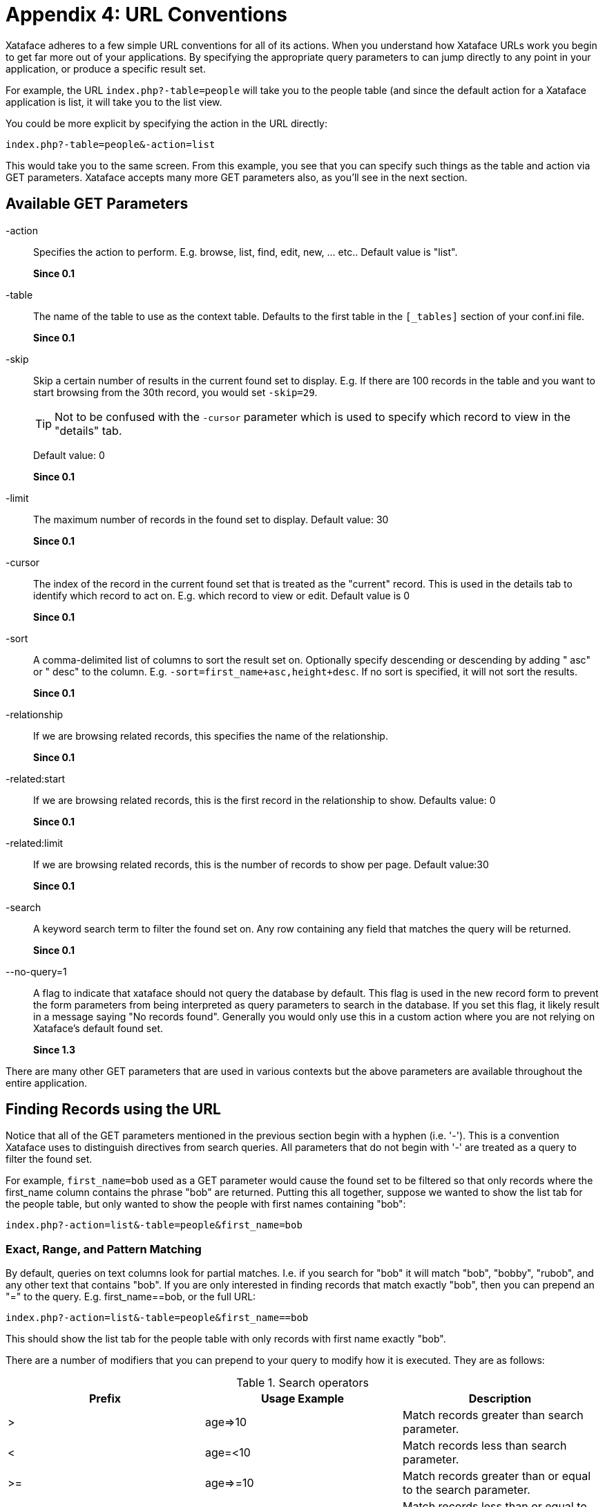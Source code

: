[part_appendix_url_conventions]
= Appendix 4: URL Conventions

Xataface adheres to a few simple URL conventions for all of its actions. When you understand how Xataface URLs work you begin to get far more out of your applications. By specifying the appropriate query parameters to can jump directly to any point in your application, or produce a specific result set.

For example, the URL `index.php?-table=people` will take you to the people table (and since the default action for a Xataface application is list, it will take you to the list view.

You could be more explicit by specifying the action in the URL directly:

`index.php?-table=people&-action=list` 

This would take you to the same screen. From this example, you see that you can specify such things as the table and action via GET parameters. Xataface accepts many more GET parameters also, as you'll see in the next section.

[discrete]
== Available GET Parameters

-action::
Specifies the action to perform. E.g. browse, list, find, edit, new, ... etc..	Default value is "list".  
+
**Since 0.1**

-table::
The name of the table to use as the context table.	Defaults to the first table in the `[_tables]` section of your conf.ini file.
+
**Since 0.1**

-skip::
Skip a certain number of results in the current found set to display. E.g. If there are 100 records in the table and you want to start browsing from the 30th record, you would set `-skip=29`.
+
TIP: Not to be confused with the `-cursor` parameter which is used to specify which record to view in the "details" tab.
+
Default value: 0	
+
**Since 0.1**

-limit::	
The maximum number of records in the found set to display.	Default value: 30	
+
**Since 0.1**
-cursor::	The index of the record in the current found set that is treated as the "current" record. This is used in the details tab to identify which record to act on. E.g. which record to view or edit.	Default value is 0	
+
**Since 0.1**
-sort::
A comma-delimited list of columns to sort the result set on. Optionally specify descending or descending by adding " asc" or " desc" to the column.  E.g. `-sort=first_name+asc,height+desc`.  If no sort is specified, it will not sort the results.	
+
**Since 0.1**
-relationship::	
If we are browsing related records, this specifies the name of the relationship.
+
**Since 0.1**

-related:start::	If we are browsing related records, this is the first record in the relationship to show.	Defaults value: 0
+
**Since 0.1**

-related:limit::	If we are browsing related records, this is the number of records to show per page.	Default value:30	
+
**Since 0.1**

-search::	
A keyword search term to filter the found set on. Any row containing any field that matches the query will be returned.
+
**Since 0.1**

--no-query=1::
A flag to indicate that xataface should not query the database by default. This flag is used in the new record form to prevent the form parameters from being interpreted as query parameters to search in the database. If you set this flag, it likely result in a message saying "No records found". Generally you would only use this in a custom action where you are not relying on Xataface's default found set.	
+
**Since 1.3**

There are many other GET parameters that are used in various contexts but the above parameters are available throughout the entire application.

[discrete]
== Finding Records using the URL

Notice that all of the GET parameters mentioned in the previous section begin with a hyphen (i.e. '-'). This is a convention Xataface uses to distinguish directives from search queries. All parameters that do not begin with '-' are treated as a query to filter the found set.

For example, `first_name=bob` used as a GET parameter would cause the found set to be filtered so that only records where the first_name column contains the phrase "bob" are returned. Putting this all together, suppose we wanted to show the list tab for the people table, but only wanted to show the people with first names containing "bob":

`index.php?-action=list&-table=people&first_name=bob`

[discrete]
=== Exact, Range, and Pattern Matching

By default, queries on text columns look for partial matches. I.e. if you search for "bob" it will match "bob", "bobby", "rubob", and any other text that contains "bob". If you are only interested in finding records that match exactly "bob", then you can prepend an "=" to the query. E.g. first_name==bob, or the full URL:

`index.php?-action=list&-table=people&first_name==bob`

This should show the list tab for the people table with only records with first name exactly "bob".

There are a number of modifiers that you can prepend to your query to modify how it is executed. They are as follows:


.Search operators
[width="100%",options="header"]
|====================
| Prefix | Usage Example | Description
| >	 | age\=>10 |  Match records greater than search parameter.
| <	 | age=<10 |  Match records less than search parameter.
| >= | age\=>=10 |  	Match records greater than or equal to the search parameter.
| \<= | age=\<=10 |  Match records less than or equal to the search parameter.
| .. | age=10..20 |  Match records in a given range.
| =	 | first_name==bob |  Match records that exactly match the search parameter (if there is no prefix then it will search for partial matches on text/varchar/char fields.).
| ~	 | first_name=~a% |  Exact match, but you can include wildcards such as '%' and '?' in your search.
| != | first_name=!=bob |  	Match records that do NOT match the search parameter. (Same as <>)
| <> | first_name=<>bob |  	Match records that do NOT match the search parameter. (Same as !=)
|====================

[discrete]
=== Search Examples

Given the following data set:
[options="header"]
|====================
| first_name	| age
| Bob	|10
| Cindy	|12
| Julie	|6
|Jake	|8
|Kabob	|16
|====================

Here are some example queries on this data set and their results:

[options="header"]
|====================
|Query	|Matches
| age\=>10	|match records where age is greater than 10. This includes Cindy and Kabob.
| age=<10	|match records where age is less than 10. This includes Julie and Jake
| age\=>=10	|match records where age is greater or equal to 10. This includes Bob, Cindy, and Kabob.
| age=\<=10	|match records where age is less than or equal to 10. This includes Bob, Julie, and Jake.
| age=8..10	| match records where age is between 8 and 10. This includes Bob and Jake.
| first_name=bob	|Matches records where first_name contains "bob". This includes Bob and Kabob.
| first_name==bob	|Matches records where first_name is exactly "bob". This includes Bob only.
| first_name=~J%	|Matches records that begin with "J". This includes Jake and Julie
|====================

[discrete]
=== Matching on Related Records

It is also possible to match records based on their related data (i.e. data that is not physically stored in the record itself, but in related records via a relationship). For example if we want to find authors who have written about a particular topic, we would normally have to first find all of the articles that contain a topic, and then cross-reference that result against the authors table. With Xataface we can perform this query directly from the authors table using something like the following query:

`index.php?-table=authors&articles/title=sports`

This assumes that the authors table has a relationship named articles that contains all of the articles that an author has written. So the above query returns precisely those authors who have written at least one article whose title field contains the phrase "sports".

[discrete]
==== Anatomy of a Related Query

`%relationship%/%field%=%query%`

This matches all records in the current table such that at least one record in its `<relationship>` relationship matches the query: `%field%=%query%`.

[discrete]
=== Using the "OR" Operator

Xataface allows you to search for more than one value at a time using the OR operator. E.g.

`first_name=bob+OR+steve`

Would match all records with first_name containing "bob" or "steve".

`first_name=bob+OR+=steve`

Would match all records with first_name containing "bob" or exactly matching "steve"

`age=<10+OR+>20`

Would match all records with age less than 10 or greater than 20.

[discrete]
=== Combining Multiple Queries in One Request

Xataface allows you to filter on more than one field at a time. If you combine multiple queries in the same request it has the effect of strengthening the filter, matching only those rows that match both queries. E.g.

`age\=>10&first_name=bob`

would match all records where age is greater than 10 AND that have first_name containing "bob".

[discrete]
==== Examples of Combined Queries

Given the same data set as the previous set of examples:

[options="header"]
|==========
| first_name	|age
| Bob	|10
| Cindy	|12
| Julie	| 6
| Jake	| 8
| Kabob	| 16
|==========

`first_name=bob&age=11`

would return no matches because there are no records that contain both first_name "bob" and age 11.

However

`first_name=bob&age=10`

would return only "Bob" and

`first_name=bob&age=16`

would return only "Kabob".

[discrete]
=== Special Common Queries

[discrete]
==== Search For Null or Blank Value

Searching for a null value or a blank value is an exact match for "". Therefore you can simply search for "=". E.g. To find records with a null or blank first_name you would use the query first_name==. Or the full query:

`index.php?-table=people&first_name==`

[discrete]
==== Search for Non-blank Value

Searching for a non-blank value is the same as searching for a value greater than "". Therefore you can simply search for ">". E.g. if you wanted to find records with a first_name, you would use the query "first_name\=>". Or the full query:

`index.php?-table=people&first_name\=>`

[discrete]
=== Preserved vs Non-preserved Parameters

As mentioned above any parameters that are prefixed by a hyphen (i.e. "=") are treated as directives rather than search filters. Hence if you want to use your own GET parameters you should always prefix them with a "-" to ensure that Xataface does not attempt to apply it as a search filter. In order to keep a consistent context for users, all browsing within the same table preserves both search queries and directives. Hence if you go to the URL:

`index.php?-table=people&-action=list&first_name=bob`

It will show you the list tab of the people table with only those records with first_name "bob". Now if you click on the details tab it will preserve your query "first_name". The query will become something like:

`index.php?-table=people&-action=details&first_name=bob&...etc... more parameters`

(Although the parameters may appear in a different order). This allows you to navigate forward and back to previous and next records and stay within the same found set. It also ensures that if you click on the list tab to return to the list view, it will retain your place in the list.

Note that navigating within the same table it will also preserve your directives. E.g. If you specify the "-limit" directive to show 100 records per page:

`index.php?-table=people&-action=list&-limit=100`

And then you click on the details tab, it will retain your "-limit" parameter. Of course the "-limit" parameter is not actually used by the details action because it works on only one record at a time (it uses the "-cursor" parameter instead), when you click back on the list tab it will still show you 100 records per page.

Because of this, we call the "-limit" parameter a preserved parameter. It is retained when navigating within the same table. Note: parameters are retained in the HTTP Query string, not in sessions or cookies. This ensures that there are no surprises when you enter a URL to your Xataface application.

[discrete]
==== Unpreserved Parameters

If you don't want Xataface to preserve one of your parameters, you should prefix two hyphens to the parameter name. I.e. "--". One example of an unpreserved parameters throughout Xataface applications is the --msg parameter. The value of this parameter will be displayed on the page as an info message to the user. Clearly you don't want this parameter preserved across requests, as you only want the user to see a message once. E.g.

`index.php?--msg=Record+Successfully+saved`

Would display the mesage "Record Successfully Saved" at the top of the page. If you click on any link in the application, it will not retain the --msg parameter so you will not see the message on subsequent requests.

This parameter is useful if you want to give feedback to the user about an action that has been carried out.

[discrete]
==== Summary

[options="header"]
|==========
| Parameter Type	|Prefix	| Examples	| Description
| Preserved	| `-`	| `-limit`, `-skip`, `-cursor`, `-action`, `-table`	| Parameter value is preserved when user navigates away from the page (within the same table).
| Unpreserved Parameters	| `--`	| `--msg`	| Parameter is NOT retrained with the user navigates away from the page.
|==========
